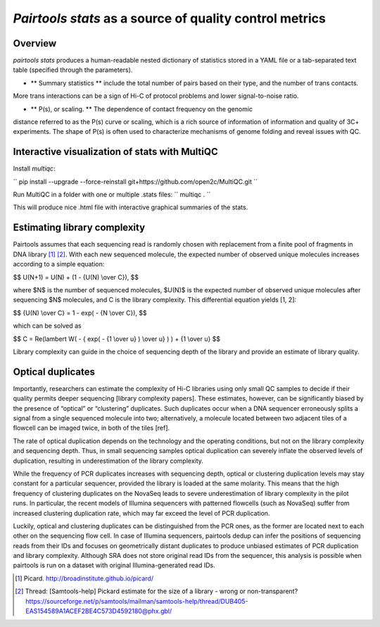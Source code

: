 `Pairtools stats` as a source of quality control metrics
===========================================

Overview
--------

`pairtools stats` produces a human-readable nested dictionary of statistics stored in
a YAML file or a tab-separated text table (specified through the parameters).

- ** Summary statistics ** include the total number of pairs based on their type, and the number of trans contacts.
More trans interactions can be a sign of Hi-C of protocol problems and lower signal-to-noise ratio.

- ** P(s), or scaling. **  The dependence of contact frequency on the genomic
distance referred to as the P(s) curve or scaling, which is a rich source of information of information and quality of 3C+ experiments.
The shape of P(s) is often used to characterize mechanisms of genome folding and reveal issues with QC.

Interactive visualization of stats with MultiQC
---------

Install `multiqc`:

``
pip install --upgrade --force-reinstall git+https://github.com/open2c/MultiQC.git
``

Run MultiQC in a folder with one or multiple .stats files:
``
multiqc .
``

This will produce nice .html file with interactive graphical summaries of the stats.


Estimating library complexity
----------------------------

Pairtools assumes that each sequencing read is randomly chosen with
replacement from a finite pool of fragments in DNA library [1]_ [2]_.
With each new sequenced molecule, the expected number of observed unique molecules
increases according to a simple equation:

$$ U(N+1) = U(N) + (1 - {U(N) \\over C}), $$

where $N$ is the number of sequenced molecules, $U(N)$ is the expected number
of observed unique molecules after sequencing $N$ molecules, and C is the library complexity.
This differential equation yields [1, 2]:

$$ {U(N) \\over C} = 1 - exp( - {N \\over C}), $$

which can be solved as

$$ C = \Re(lambert W( - { \exp( - {1 \\over u} ) \\over u} ) ) + {1 \\over u} $$

Library complexity can guide in the choice of sequencing depth of the library
and provide an estimate of library quality.


Optical duplicates
-----------------

Importantly, researchers can estimate the complexity of Hi-C libraries using only small QC
samples to decide if their quality permits deeper sequencing [library complexity papers].
These estimates, however, can be significantly biased by the presence of “optical” or
“clustering” duplicates. Such duplicates occur when a DNA sequencer erroneously splits
a signal from a single sequenced molecule into two; alternatively, a molecule located between
two adjacent tiles of a flowcell can be imaged twice, in both of the tiles [ref].

The rate of optical duplication depends on the technology and the operating conditions,
but not on the library complexity and sequencing depth. Thus, in small sequencing samples
optical duplication can severely inflate the observed levels of duplication,
resulting in underestimation of the library complexity.

While the frequency of PCR duplicates increases with sequencing depth,
optical or clustering duplication levels may stay constant for a particular sequencer,
provided the library is loaded at the same molarity. This means that the high frequency of
clustering duplicates on the NovaSeq leads to severe underestimation of library complexity
in the pilot runs. In particular, the recent models of Illumina sequencers with patterned
flowcells (such as NovaSeq) suffer from increased clustering duplication rate, which may
far exceed the level of PCR duplication.

Luckily, optical and clustering duplicates can be distinguished from the PCR ones,
as the former are located next to each other on the sequencing flow cell.
In case of Illumina sequencers, pairtools dedup can infer the positions of sequencing
reads from their IDs and focuses on geometrically distant duplicates to produce unbiased
estimates of PCR duplication and library complexity.  Although SRA does not store original
read IDs from the sequencer, this analysis is possible when pairtools is run on a dataset
with original Illumina-generated read IDs.


.. [1] Picard. http://broadinstitute.github.io/picard/

.. [2] Thread: [Samtools-help] Pickard estimate for the size of a library - wrong or non-transparent? https://sourceforge.net/p/samtools/mailman/samtools-help/thread/DUB405-EAS154589A1ACEF2BE4C573D4592180@phx.gbl/

